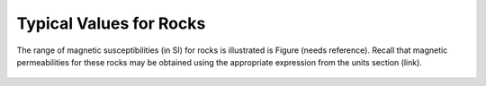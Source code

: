 .. _magnetic_permeability_values:

Typical Values for Rocks
========================
	
The range of magnetic susceptibilities (in SI) for rocks is illustrated is Figure (needs reference).
Recall that magnetic permeabilities for these rocks may be obtained using the appropriate expression from the units section (link).

.. figure:: ./figures/figMagSuscTable.png
	:align: center
        :scale: 70%
